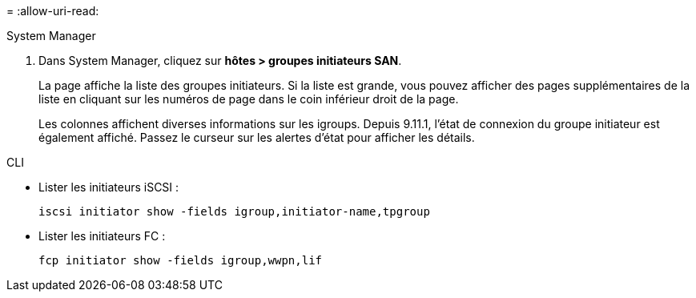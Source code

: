 = 
:allow-uri-read: 


[role="tabbed-block"]
====
.System Manager
--
. Dans System Manager, cliquez sur *hôtes > groupes initiateurs SAN*.
+
La page affiche la liste des groupes initiateurs. Si la liste est grande, vous pouvez afficher des pages supplémentaires de la liste en cliquant sur les numéros de page dans le coin inférieur droit de la page.

+
Les colonnes affichent diverses informations sur les igroups. Depuis 9.11.1, l'état de connexion du groupe initiateur est également affiché. Passez le curseur sur les alertes d'état pour afficher les détails.



--
.CLI
--
* Lister les initiateurs iSCSI :
+
[source, cli]
----
iscsi initiator show -fields igroup,initiator-name,tpgroup
----
* Lister les initiateurs FC :
+
[source, cli]
----
fcp initiator show -fields igroup,wwpn,lif
----


--
====